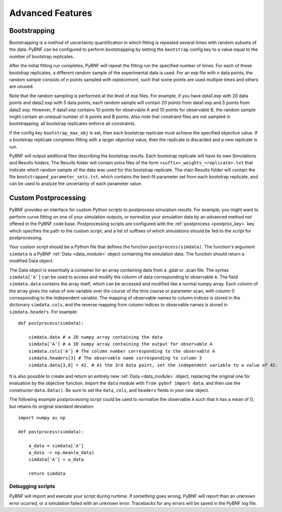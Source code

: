 Advanced Features
=================

Bootstrapping
-------------

Bootstrapping is a method of uncertainty quantification in which fitting is repeated several times with random subsets of the data. PyBNF can be configured to perform bootstrapping by setting the ``bootstrap`` config key to a value equal to the number of bootstrap replicates.

After the initial fitting run completes, PyBNF will repeat the fitting run the specified number of times. For each of these bootstrap replicates, a different random sample of the experimental data is used. For an exp file with *n* data points, the random sample consists of *n* points sampled *with replacement*, such that some points are used multiple times and others are unused. 

Note that the random sampling is performed at the level of exp files. For example, if you have data1.exp with 20 data points and data2.exp with 5 data points, each random sample will contain 20 points from data1.exp and 5 points from data2.exp. However, if data1.exp contains 10 points for observable A and 10 points for observable B, the random sample might contain an unequal number of A points and B points. Also note that constraint files are not sampled in bootstrapping; all bootstrap replicates enforce all constraints. 

If the config key ``bootstrap_max_obj`` is set, then each bootstrap replicate must achieve the specified objective value. If a bootstrap replicate completes fitting with a larger objective value, then the replicate is discarded and a new replicate is run. 

PyBNF will output additional files describing the bootstrap results. Each bootstrap replicate will have its own Simulations and Results folders. The Results folder will contain extra files of the form ``<suffix>_weights_<replicate>.txt`` that indicate which random sample of the data was used for this bootstrap replicate. The main Results folder will contain the file ``bootstrapped_parameter_sets.txt``, which contains the best-fit parameter set from each bootstrap replicate, and can be used to analyze the uncertainty of each parameter value. 

.. _postproc:

Custom Postprocessing
---------------------

PyBNF provides an interface for custom Python scripts to postprocess simulation results. For example, you might want to perform curve fitting on one of your simulation outputs, or normalize your simulation data by an advanced method not offered in the PyBNF code base. Postprocessing scripts are configured with the :ref:`postprocess <postproc_key>` key which specifies the path to the custom script, and a list of suffixes of which simulations should be fed to the script for postprocessing. 

Your custom script should be a Python file that defines the function ``postprocess(simdata)``. The function's argument ``simdata`` is a PyBNF :ref:`Data <data_module>` object containing the simulation data. The function should return a modified Data object. 

The Data object is essentially a container for an array containing data from a .gdat or .scan file. The syntax ``simdata['A']`` can be used to access and modify the column of data corresponding to observable ``A``. The field ``simdata.data`` contains the array itself, which can be accessed and modified like a normal numpy array. Each column of the array gives the value of one variable over the course of the time course or parameter scan, with column 0 corresponding to the independent variable. The mapping of observable names to column indices is stored in the dictionary ``simdata.cols``, and the reverse mapping from column indices to observable names is stored in ``simdata.headers``. For example::

    def postprocess(simdata):
        
        simdata.data # a 2D numpy array containing the data
        simdata['A'] # a 1D numpy array containing the output for observable A
        simdata.cols['A'] # The column number corresponding to the observable A
        simdata.headers[3] # The observable name corresponding to column 3
        simdata.data[3,0] = 42. # At the 3rd data point, set the independent variable to a value of 42.

It is also possible to create and return an entirely new :ref:`Data <data_module>` object, replacing the original one for evaluation by the objective function. Import the ``data`` module with ``from pybnf import data``, and then use the constructor ``data.Data()``. Be sure to set the ``data``, ``cols``, and ``headers`` fields in your new object. 

The following example postprocessing script could be used to normalize the observable ``A`` such that it has a mean of 0, but retains its original standard deviation::
    
    import numpy as np
    
    def postprocess(simdata):
        
        a_data = simdata['A']
        a_data -= np.mean(a_data)
        simdata['A'] = a_data
        
        return simdata


Debugging scripts
"""""""""""""""""

PyBNF will import and execute your script during runtime. If something goes wrong, PyBNF will report than an unknown error ocurred, or a simulation failed with an unknown error. Tracebacks for any errors will be saved in the PyBNF log file. 

